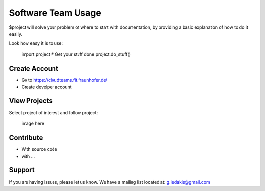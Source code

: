 Software Team Usage
========

$project will solve your problem of where to start with documentation,
by providing a basic explanation of how to do it easily.

Look how easy it is to use:

    import project
    # Get your stuff done
    project.do_stuff()

Create Account
--------

- Go to https://cloudteams.fit.fraunhofer.de/
- Create develper account

View Projects
------------

Select project of interest and follow project:

    image here

Contribute
----------

- With source code
- with ...

Support
-------

If you are having issues, please let us know.
We have a mailing list located at: g.ledakis@gmail.com


